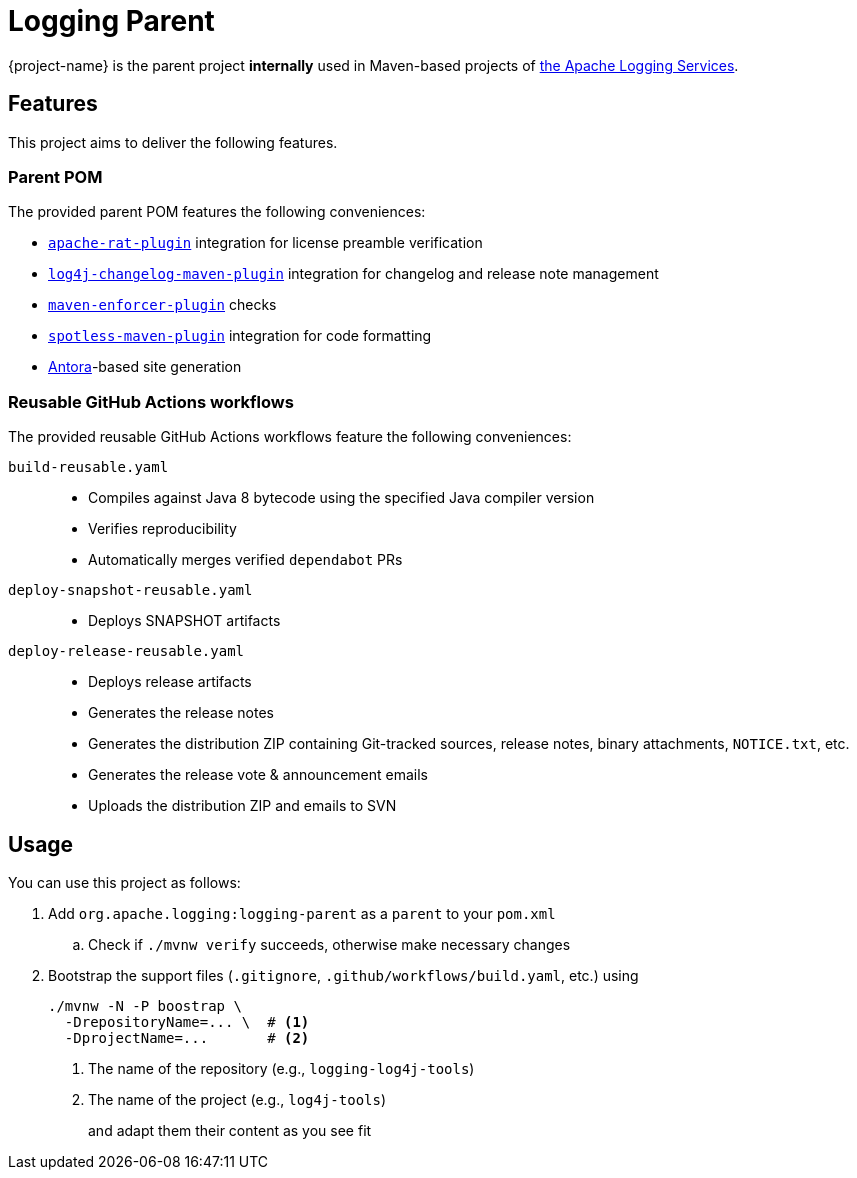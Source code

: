 ////
    Licensed to the Apache Software Foundation (ASF) under one or more
    contributor license agreements.  See the NOTICE file distributed with
    this work for additional information regarding copyright ownership.
    The ASF licenses this file to You under the Apache License, Version 2.0
    (the "License"); you may not use this file except in compliance with
    the License.  You may obtain a copy of the License at

         http://www.apache.org/licenses/LICENSE-2.0

    Unless required by applicable law or agreed to in writing, software
    distributed under the License is distributed on an "AS IS" BASIS,
    WITHOUT WARRANTIES OR CONDITIONS OF ANY KIND, either express or implied.
    See the License for the specific language governing permissions and
    limitations under the License.
////

:log4j-url: https://logging.apache.org/log4j/2.x
:log4j-api-url: {log4j-url}/manual/api-separation.html

= Logging Parent

{project-name} is the parent project **internally** used in Maven-based projects of https://logging.apache.org[the Apache Logging Services].

== Features

This project aims to deliver the following features.

=== Parent POM

The provided parent POM features the following conveniences:

* https://creadur.apache.org/rat[`apache-rat-plugin`] integration for license preamble verification
* https://github.com/apache/logging-log4j-tools/tree/main/log4j-changelog-maven-plugin[`log4j-changelog-maven-plugin`] integration for changelog and release note management
* https://maven.apache.org/enforcer/maven-enforcer-plugin/[`maven-enforcer-plugin`] checks
* https://github.com/diffplug/spotless/tree/main/plugin-maven[`spotless-maven-plugin`] integration for code formatting
* https://antora.org/[Antora]-based site generation

=== Reusable GitHub Actions workflows

The provided reusable GitHub Actions workflows feature the following conveniences:

`build-reusable.yaml`::
* Compiles against Java 8 bytecode using the specified Java compiler version
* Verifies reproducibility
* Automatically merges verified `dependabot` PRs

`deploy-snapshot-reusable.yaml`::
* Deploys SNAPSHOT artifacts

`deploy-release-reusable.yaml`::
* Deploys release artifacts
* Generates the release notes
* Generates the distribution ZIP containing Git-tracked sources, release notes, binary attachments, `NOTICE.txt`, etc.
* Generates the release vote & announcement emails
* Uploads the distribution ZIP and emails to SVN

== Usage

You can use this project as follows:

. Add `org.apache.logging:logging-parent` as a `parent` to your `pom.xml`
.. Check if `./mvnw verify` succeeds, otherwise make necessary changes
. Bootstrap the support files (`.gitignore`, `.github/workflows/build.yaml`, etc.) using
+
[source,bash]
----
./mvnw -N -P boostrap \
  -DrepositoryName=... \  # <1>
  -DprojectName=...       # <2>
----
<1> The name of the repository (e.g., `logging-log4j-tools`)
<2> The name of the project (e.g., `log4j-tools`)
+
and adapt them their content as you see fit
